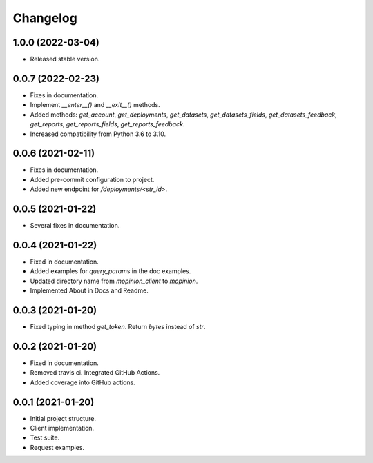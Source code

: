 Changelog
========================================================


1.0.0 (2022-03-04)
-------------------

- Released stable version.


0.0.7 (2022-02-23)
-------------------

- Fixes in documentation.

- Implement `__enter__()` and `__exit__()` methods.

- Added methods: `get_account`, `get_deployments`,
  `get_datasets`, `get_datasets_fields`,
  `get_datasets_feedback`, `get_reports`,
  `get_reports_fields`, `get_reports_feedback`.

- Increased compatibility from Python 3.6 to 3.10.


0.0.6 (2021-02-11)
-------------------

- Fixes in documentation.

- Added pre-commit configuration to project.

- Added new endpoint for `/deployments/<str_id>`.


0.0.5 (2021-01-22)
-------------------

- Several fixes in documentation.


0.0.4 (2021-01-22)
-------------------

- Fixed in documentation.

- Added examples for `query_params` in the doc examples.

- Updated directory name from `mopinion_client` to `mopinion`.

- Implemented About in Docs and Readme.

0.0.3 (2021-01-20)
-------------------

- Fixed typing in method `get_token`. Return `bytes` instead of `str`.

0.0.2 (2021-01-20)
-------------------

- Fixed in documentation.

- Removed travis ci. Integrated GitHub Actions.

- Added coverage into GitHub actions.

0.0.1 (2021-01-20)
-------------------

- Initial project structure.

- Client implementation.

- Test suite.

- Request examples.
